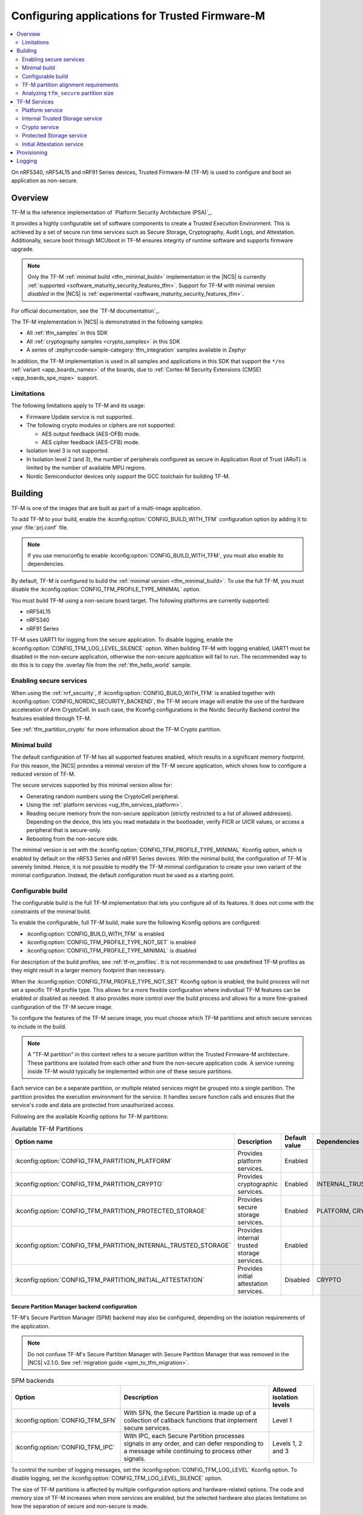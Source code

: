 .. _ug_tfm:

Configuring applications for Trusted Firmware-M
###############################################

.. contents::
   :local:
   :depth: 2

On nRF5340, nRF54L15 and nRF91 Series devices, Trusted Firmware-M (TF-M) is used to configure and boot an application as non-secure.

Overview
********

TF-M is the reference implementation of `Platform Security Architecture (PSA)`_.

It provides a highly configurable set of software components to create a Trusted Execution Environment.
This is achieved by a set of secure run time services such as Secure Storage, Cryptography, Audit Logs, and Attestation.
Additionally, secure boot through MCUboot in TF-M ensures integrity of runtime software and supports firmware upgrade.

.. note::
   Only the TF-M :ref:`minimal build <tfm_minimal_build>` implementation in the |NCS| is currently :ref:`supported <software_maturity_security_features_tfm>`.
   Support for TF-M with minimal version *disabled* in the |NCS| is :ref:`experimental <software_maturity_security_features_tfm>`.

For official documentation, see the `TF-M documentation`_.

The TF-M implementation in |NCS| is demonstrated in the following samples:

* All :ref:`tfm_samples` in this SDK
* All :ref:`cryptography samples <crypto_samples>` in this SDK
* A series of :zephyr:code-sample-category:`tfm_integration` samples available in Zephyr

In addition, the TF-M implementation is used in all samples and applications in this SDK that support the ``*/ns`` :ref:`variant <app_boards_names>` of the boards, due to :ref:`Cortex-M Security Extensions (CMSE) <app_boards_spe_nspe>` support.

Limitations
===========

The following limitations apply to TF-M and its usage:

* Firmware Update service is not supported.
* The following crypto modules or ciphers are not supported:

  * AES output feedback (AES-OFB) mode.
  * AES cipher feedback (AES-CFB) mode.

* Isolation level 3 is not supported.
* In Isolation level 2 (and 3), the number of peripherals configured as secure in Application Root of Trust (ARoT) is limited by the number of available MPU regions.
* Nordic Semiconductor devices only support the GCC toolchain for building TF-M.

Building
********

TF-M is one of the images that are built as part of a multi-image application.

To add TF-M to your build, enable the :kconfig:option:`CONFIG_BUILD_WITH_TFM` configuration option by adding it to your :file:`prj.conf` file.

.. note::
   If you use menuconfig to enable :kconfig:option:`CONFIG_BUILD_WITH_TFM`, you must also enable its dependencies.

By default, TF-M is configured to build the :ref:`minimal version <tfm_minimal_build>`.
To use the full TF-M, you must disable the :kconfig:option:`CONFIG_TFM_PROFILE_TYPE_MINIMAL` option.

You must build TF-M using a non-secure board target.
The following platforms are currently supported:

* nRF54L15
* nRF5340
* nRF91 Series

TF-M uses UART1 for logging from the secure application.
To disable logging, enable the :kconfig:option:`CONFIG_TFM_LOG_LEVEL_SILENCE` option.
When building TF-M with logging enabled, UART1 must be disabled in the non-secure application, otherwise the non-secure application will fail to run.
The recommended way to do this is to copy the .overlay file from the :ref:`tfm_hello_world` sample.

Enabling secure services
========================

When using the :ref:`nrf_security`, if :kconfig:option:`CONFIG_BUILD_WITH_TFM` is enabled together with :kconfig:option:`CONFIG_NORDIC_SECURITY_BACKEND`, the TF-M secure image will enable the use of the hardware acceleration of Arm CryptoCell.
In such case, the Kconfig configurations in the Nordic Security Backend control the features enabled through TF-M.

See :ref:`tfm_partition_crypto` for more information about the TF-M Crypto partition.

.. _tfm_minimal_build:

Minimal build
=============

The default configuration of TF-M has all supported features enabled, which results in a significant memory footprint.
For this reason, the |NCS| provides a minimal version of the TF-M secure application, which shows how to configure a reduced version of TF-M.

The secure services supported by this minimal version allow for:

* Generating random numbers using the CryptoCell peripheral.
* Using the :ref:`platform services <ug_tfm_services_platform>`.
* Reading secure memory from the non-secure application (strictly restricted to a list of allowed addresses).
  Depending on the device, this lets you read metadata in the bootloader, verify FICR or UICR values, or access a peripheral that is secure-only.
* Rebooting from the non-secure side.

The minimal version is set with the :kconfig:option:`CONFIG_TFM_PROFILE_TYPE_MINIMAL` Kconfig option, which is enabled by default on the nRF53 Series and nRF91 Series devices.
With the minimal build, the configuration of TF-M is severely limited.
Hence, it is not possible to modify the TF-M minimal configuration to create your own variant of the minimal configuration.
Instead, the default configuration must be used as a starting point.

.. _tfm_configurable_build:

Configurable build
==================

The configurable build is the full TF-M implementation that lets you configure all of its features.
It does not come with the constraints of the minimal build.

To enable the configurable, full TF-M build, make sure the following Kconfig options are configured:

* :kconfig:option:`CONFIG_BUILD_WITH_TFM` is enabled
* :kconfig:option:`CONFIG_TFM_PROFILE_TYPE_NOT_SET` is enabled
* :kconfig:option:`CONFIG_TFM_PROFILE_TYPE_MINIMAL` is disabled

For description of the build profiles, see :ref:`tf-m_profiles`.
It is not recommended to use predefined TF-M profiles as they might result in a larger memory footprint than necessary.

When the :kconfig:option:`CONFIG_TFM_PROFILE_TYPE_NOT_SET` Kconfig option is enabled, the build process will not set a specific TF-M profile type.
This allows for a more flexible configuration where individual TF-M features can be enabled or disabled as needed.
It also provides more control over the build process and allows for a more fine-grained configuration of the TF-M secure image.

To configure the features of the TF-M secure image, you must choose which TF-M partitions and which secure services to include in the build.

.. note::
     A "TF-M partition" in this context refers to a secure partition within the Trusted Firmware-M architecture.
     These partitions are isolated from each other and from the non-secure application code.
     A service running inside TF-M would typically be implemented within one of these secure partitions.

Each service can be a separate partition, or multiple related services might be grouped into a single partition.
The partition provides the execution environment for the service.
It handles secure function calls and ensures that the service's code and data are protected from unauthorized access.

Following are the available Kconfig options for TF-M partitions:

.. list-table:: Available TF-M Partitions
   :header-rows: 1

   * - Option name
     - Description
     - Default value
     - Dependencies
   * - :kconfig:option:`CONFIG_TFM_PARTITION_PLATFORM`
     - Provides platform services.
     - Enabled
     -
   * - :kconfig:option:`CONFIG_TFM_PARTITION_CRYPTO`
     - Provides cryptographic services.
     - Enabled
     - INTERNAL_TRUSTED_STORAGE
   * - :kconfig:option:`CONFIG_TFM_PARTITION_PROTECTED_STORAGE`
     - Provides secure storage services.
     - Enabled
     - PLATFORM, CRYPTO
   * - :kconfig:option:`CONFIG_TFM_PARTITION_INTERNAL_TRUSTED_STORAGE`
     - Provides internal trusted storage services.
     - Enabled
     -
   * - :kconfig:option:`CONFIG_TFM_PARTITION_INITIAL_ATTESTATION`
     - Provides initial attestation services.
     - Disabled
     - CRYPTO

Secure Partition Manager backend configuration
----------------------------------------------

TF-M's Secure Partition Manager (SPM) backend may also be configured, depending on the isolation requirements of the application.

.. note::
    Do not confuse TF-M's Secure Partition Manager with Secure Partition Manager that was removed in the |NCS| v2.1.0.
    See :ref:`migration guide <spm_to_tfm_migration>`.

.. list-table:: SPM backends
   :header-rows: 1

   * - Option
     - Description
     - Allowed isolation levels
   * - :kconfig:option:`CONFIG_TFM_SFN`
     - With SFN, the Secure Partition is made up of a collection of callback functions that implement secure services.
     - Level 1
   * - :kconfig:option:`CONFIG_TFM_IPC`
     - With IPC, each Secure Partition processes signals in any order, and can defer responding to a message while continuing to process other signals.
     - Levels 1, 2 and 3

To control the number of logging messages, set the :kconfig:option:`CONFIG_TFM_LOG_LEVEL` Kconfig option.
To disable logging, set the :kconfig:option:`CONFIG_TFM_LOG_LEVEL_SILENCE` option.

The size of TF-M partitions is affected by multiple configuration options and hardware-related options.
The code and memory size of TF-M increases when more services are enabled, but the selected hardware also places limitations on how the separation of secure and non-secure is made.

TF-M is linked as a separate partition in the final binary image.
The reserved sizes of its RAM and flash partitions are configured by the :kconfig:option:`CONFIG_PM_PARTITION_SIZE_TFM` and :kconfig:option:`CONFIG_PM_PARTITION_SIZE_TFM_SRAM` options.
These configuration options allow you to specify the size allocated for the TF-M partition in the final binary image.
Default partition sizes vary between device families and are not optimized to any specific use case.

To optimize the TF-M size, find the minimal set of features to satisfy the application needs and then minimize the allocated partition sizes while still conforming to the alignment and granularity requirements of given hardware.

.. _ug_tfm_partition_alignment_requirements:

TF-M partition alignment requirements
=====================================

TF-M requires that secure and non-secure partition addresses must be aligned to the flash region size :kconfig:option:`CONFIG_NRF_TRUSTZONE_FLASH_REGION_SIZE`.
The |NCS| ensures that they in fact are aligned and comply with the TF-M requirements.

The following differences apply to the device families:

* On nRF53 and nRF91 Series devices, TF-M uses the SPU to enforce the security policy between the partitions, so the :kconfig:option:`CONFIG_NRF_TRUSTZONE_FLASH_REGION_SIZE` Kconfig option is set to the SPU flash region size.
* On nRF54L15 devices, TF-M uses the MPC to enforce the security policy between the partitions, so the :kconfig:option:`CONFIG_NRF_TRUSTZONE_FLASH_REGION_SIZE` option is set to the MPC region size.

.. list-table:: Region limits on different hardware
   :header-rows: 1

   * - Family
     - RAM granularity
     - ROM granularity
   * - nRF91 Series
     - 8 kB
     - 32 kB
   * - nRF53 Series
     - 8 kB
     - 16 kB
   * - nRF54 Series
     - 4 kB
     - 4 kB

.. figure:: /images/nrf-secure-rom-granularity.svg
   :alt: Partition alignment granularity
   :width: 60em
   :align: left

   Partition alignment granularity on different nRF devices

The imaginary example above shows a worst-case scenario in the nRF91 Series where the flash region size is 32 kB and both the TF-M binary and secure storage are 12 kB.
This leaves a significant amount of unused space in the flash region.
In a real-world scenario, the size of the TF-M binary and secure storage is usually much larger.

When the :ref:`partition_manager` is enabled, it will take into consideration the alignment requirements.
But when the static partitions are used, the user is responsible for following the alignment requirements.

.. figure:: /images/secure-flash-regions.svg
   :alt: Example of aligning partitions with flash regions
   :width: 60em
   :align: left

   Example of aligning partitions with flash regions

.. note::
   If you are experiencing any partition alignment issues when using the Partition Manager, check the `known issues page on the main branch`_.

You need to align the ``tfm_nonsecure``, ``tfm_storage``, and ``nonsecure_storage`` partitions with the TrustZone flash region size.
Both the partition start address and the partition size need to be aligned with the flash region size :kconfig:option:`CONFIG_NRF_TRUSTZONE_FLASH_REGION_SIZE`.

.. note::
   The ``tfm_nonsecure`` partition is placed after the ``tfm_secure`` partition, thus the end address of the ``tfm_secure`` partition is the same as the start address of the ``tfm_nonsecure`` partition.
   As a result, altering the size of the ``tfm_secure`` partition affects the start address of the ``tfm_nonsecure`` partition.

The following static partition snippet shows a non-aligned configuration for nRF5340 which has a TrustZone flash region size :kconfig:option:`CONFIG_NRF_TRUSTZONE_FLASH_REGION_SIZE` of 0x4000.

.. code-block:: console

    tfm_secure:
      address: 0x4000
      size: 0x4200
      span: [mcuboot_pad, tfm]
    mcuboot_pad:
      address: 0x4000
      size: 0x200
    tfm:
      address: 0x4200
      size: 0x4000
    tfm_nonsecure:
      address: 0x8200
      size: 0x4000
      span: [app]
    app:
      address: 0x8200
      size: 0x4000

In the above example, the ``tfm_nonsecure`` partition starts at address 0x8200, which is not aligned with the requirement of 0x4000.
Since ``tfm_secure`` spans the ``mcuboot_pad`` and ``tfm`` partitions we can decrease the size of any of them by 0x200 to fix the alignment issue.
We will decrease the size of the (optional) ``mcuboot_pad`` partition and thus the size of the ``tfm_secure`` partition as follows:

.. code-block:: console

    tfm_secure:
      address: 0x4000
      size: 0x4000
      span: [mcuboot_pad, tfm]
    mcuboot_pad:
      address: 0x4000
      size: 0x0
    tfm:
      address: 0x4000
      size: 0x4000
    tfm_nonsecure:
      address: 0x8000
      size: 0x4000
      span: [app]
    app:
      address: 0x8000
      size: 0x4000

Analyzing ``tfm_secure`` partition size
=======================================

You can analyze the size of the ``tfm_secure`` partition from the build output:

.. code-block:: console

   [71/75] Linking C executable bin/tfm_s.axf
   Memory region   Used Size  Region Size  %age Used
      FLASH:       31972 B       256 KB     12.20%
      RAM:         4804 B        88 KB      5.33%

The example shows that the :kconfig:option:`CONFIG_PM_PARTITION_SIZE_TFM` Kconfig option for the ``tfm_secure`` partition is set to 256 kB and the TF-M binary uses 32 kB of the available space.
Similarly, the :kconfig:option:`CONFIG_PM_PARTITION_SIZE_TFM_SRAM` option for the ``tfm_secure`` partition is set to 88 kB and the TF-M binary uses 5 kB of the available space.
You can use this information to optimize the size of the TF-M, as long as it is within the alignment requirements explained in the previous section.

Tools for analyzing the ``tfm_secure`` partition size
-----------------------------------------------------

The TF-M build system is compatible with Zephyr's :ref:`zephyr:footprint_tools` tools that let you generate RAM and ROM usage reports (using :ref:`zephyr:sysbuild_dedicated_image_build_targets`).
You can use the reports to analyze the memory usage of the different TF-M partitions and see how changing the Kconfig options affects the memory usage.

Depending on your development environment, you can generate memory reports for TF-M in the following ways:

.. tabs::

   .. group-tab:: nRF Connect for VS Code

      You can use the `Memory report`_ feature in the |nRFVSC| to check the size and percentage of memory that each symbol uses on your device for RAM, ROM, and partitions (when applicable).

   .. group-tab:: Command line

       You can use the :ref:`zephyr:sysbuild_dedicated_image_build_targets` ``tfm_ram_report`` and ``tfm_rom_report`` targets for analyzing the memory usage of the TF-M partitions inside the ``tfm_secure`` partition.
       For example, after building the :ref:`tfm_hello_world` sample for the ``nrf9151dk/nrf9151/ns`` board target, you can run the following commands from your application root directory to generate the RAM memory report for TF-M in the terminal:

       .. code-block:: console

          west build -d build/tfm_hello_world -t tfm_ram_report

For more information about the ``tfm_ram_report`` and ``tfm_rom_report`` targets, refer to the :ref:`tfm_build_system` documentation.

.. _ug_tfm_services:

TF-M Services
*************

As explained in the :ref:`tfm_configurable_build` section, TF-M is built from a set of services that are isolated from each other.
Services can be enabled or disabled based on the application requirements.
Following sections describe the available TF-M services and their purpose.

.. _ug_tfm_services_platform:

Platform service
================

The platform service is the mandatory implementation of the :ref:`ug_tfm_architecture_rot_services_platform`.
It provides platform-specific services to other TF-M partitions and to a non-secure application.
To enable the platform service, set the :kconfig:option:`CONFIG_TFM_PARTITION_PLATFORM` Kconfig option.

For user applications :ref:`placed in the Non-Secure Processing Environment <app_boards_spe_nspe_cpuapp_ns>`, you can set the :kconfig:option:`CONFIG_TFM_ALLOW_NON_SECURE_FAULT_HANDLING` Kconfig option, which enables more detailed error descriptions of faults from the application with the Zephyr fault handler.

The platform service also exposes the following |NCS| specific APIs for the non-secure application:

  .. code-block:: c

    /* Search for the fw_info structure in firmware image located at address. */
    int tfm_platform_firmware_info(uint32_t fw_address, struct fw_info *info);

    /* Check if S0 is the active B1 slot. */
    int tfm_platform_s0_active(uint32_t s0_address, uint32_t s1_address, bool *s0_active);

See :ref:`lib_tfm_ioctl_api` for more information about APIs available for the non-secure application.

For more information about the general features of the TF-M Platform partition, see `TF-M Platform`_.

Internal Trusted Storage service
================================

The Internal Trusted Storage (ITS) service is one of :ref:`ug_tfm_architecture_rot_services_platform`.
It implements the PSA Internal Trusted Storage APIs (`PSA Certified Secure Storage API 1.0`_) to achieve confidentiality, authenticity and encryption in rest (optional).

To enable the ITS service, set the :kconfig:option:`CONFIG_TFM_PARTITION_INTERNAL_TRUSTED_STORAGE` Kconfig option.

ITS is meant to be used by other TF-M partitions.
It must not be accessed directly by a user application :ref:`placed in the Non-Secure Processing Environment <app_boards_spe_nspe_cpuapp_ns>`.
If you want the user application to access the contents of the partition, use the :ref:`tfm_partition_ps`.

For more information about the general features of the TF-M ITS service, see `TF-M ITS`_.

.. _tfm_encrypted_its:

Encrypted ITS
-------------

TF-M ITS encryption is a data protection mechanism in Internal Trusted Storage. It provides transparent encryption using a Master Key Encryption Key (MKEK) stored in hardware, with unique encryption keys derived for each file.

To enable TF-M ITS encryption, set the :kconfig:option:`CONFIG_TFM_ITS_ENCRYPTED` Kconfig option.

On Nordic Semiconductor devices, the hardware-accelerated AEAD scheme ChaChaPoly1305 is used with a 256-bit key.
This key is derived with a key derivation function (KDF) based on NIST SP 800-108 CMAC.
The input key of the KDF is the MKEK, a symmetric key stored in the Key Management Unit (KMU) of Nordic Semiconductor devices.
The MKEK is protected by the KMU peripheral and its key material cannot be read by the software.
It can only be used by reference.

The file ID is used as a derivation label for the KDF.
This means that each file ID uses a different AEAD key.
As long as each file has a unique file ID, the key used for encryption and authentication is unique.

To strengthen data integrity, the metadata of the ITS file (creation flags or size, or both) is used as authenticated data in the encryption process.

The nonce for the AEAD operation is generated by concatenating a random 8-byte seed and an increasing 4-byte counter.
The random seed is generated once in the boot process and stays the same until reset.

.. _tfm_partition_its_sizing:

Sizing the Internal Trusted Storage
-----------------------------------

The RAM and flash usage of the ITS service are included in the ``tfm_secure`` partition.
The storage itself is a separate ``tfm_its`` partition.

When using the :ref:`partition_manager`, you can configure the size of the ``tfm_its`` with the :kconfig:option:`CONFIG_PM_PARTITION_SIZE_TFM_INTERNAL_TRUSTED_STORAGE` Kconfig option.
The resulting partition is visible in the :file:`partitions.yml` file in the build directory:

.. code-block:: console

    EMPTY_2:
      address: 0xea000
      end_address: 0xf0000
      placement:
        after:
        - tfm_its
      region: flash_primary
      size: 0x6000
    tfm_its:
      address: 0xe8000
      end_address: 0xea000
      inside:
      - tfm_storage
      placement:
        align:
          start: 0x8000
        before:
        - tfm_otp_nv_counters
      region: flash_primary
      size: 0x2000

The :ref:`partition_manager` can only align the start address of the ``tfm_its`` partition with the flash region size (see :ref:`ug_tfm_partition_alignment_requirements`).
If the size of the ``tfm_its`` does not equal the flash region size, the Partition Manager allocates an additional empty partition to fill the gap.
See the :ref:`tfm_ps_static_partition` for an example on how to optimize the size of the ``tfm_its`` partition by manual configuration.

TF-M does not guarantee in build time that the ``tfm_its`` partition can hold the assets that are configured with the :kconfig:option:`CONFIG_TFM_ITS_NUM_ASSETS` and :kconfig:option:`CONFIG_TFM_ITS_MAX_ASSET_SIZE` options.
Depending on the available flash size, the ITS can use one or two flash pages (4 KB) for ensuring power failure safe operations.
In addition, ITS stores the bookkeeping information for the assets in the flash memory and the bookkeeping size scales with the configured number of assets.
This can leave a very small amount of space for the actual assets.

It is recommended to test the ITS with the intended assets to ensure that the assets fit in the available space.

.. _tfm_partition_crypto:

Crypto service
==============

The crypto service is one of :ref:`ug_tfm_architecture_rot_services_platform`.
It implements the PSA Crypto APIs (`PSA Certified Crypto API`_) and provides cryptographic services to other TF-M partitions and to the non-secure application.

To enable the crypto service, set the :kconfig:option:`CONFIG_TFM_PARTITION_CRYPTO` Kconfig option.

You can configure the service directly using the ``CONFIG_TFM_CRYPTO_*`` Kconfig options found in the :file:`zephyr/modules/trusted-firmware-m/Kconfig.tfm.crypto_modules` file.
However, it is recommended to use the ``CONFIG_PSA_WANT_*`` Kconfig options to enable the required algorithms and key types.
These will enable the required ``CONFIG_TFM_CRYPTO_*`` Kconfig options.

TF-M uses :ref:`hardware unique keys <lib_hw_unique_key>` when the PSA Crypto key derivation APIs are used, and ``psa_key_derivation_setup`` is called with the algorithm ``TFM_CRYPTO_ALG_HUK_DERIVATION``.

For more information about the general features of the Crypto partition, see `TF-M Crypto`_.

.. _tfm_partition_ps:

Protected Storage service
=========================

The Protected Storage (PS) service is one of possible :ref:`ug_tfm_architecture_rot_services_application`.
It implements the PSA Protected Storage APIs (`PSA Certified Secure Storage API 1.0`_).

To enable the PS service, set the :kconfig:option:`CONFIG_TFM_PARTITION_PROTECTED_STORAGE` Kconfig option.

The PS service uses the ITS service to achieve confidentiality and authenticity.
In addition, it provides encryption, authentication, and rollback protection.

A user application :ref:`placed in the Non-Secure Processing Environment <app_boards_spe_nspe_cpuapp_ns>` should use the PS partition for storing sensitive data.

For more information about the general features of the TF-M PS service, see `TF-M PS`_.

Sizing the Protected Storage partition
--------------------------------------

The RAM and flash usage of the PS service are included in the ``tfm_secure`` partition.
The storage itself is a separate ``tfm_ps`` partition.
Additionally, the PS partition requires non-volatile counters for rollback protection.
Those are stored in the ``tfm_otp_nv_counters`` partition.

When using the :ref:`partition_manager`, the size of the ``tfm_ps`` is configured with the :kconfig:option:`CONFIG_PM_PARTITION_SIZE_TFM_PROTECTED_STORAGE` Kconfig option.
The size of the ``tfm_otp_nv_counters`` is configured with the :kconfig:option:`CONFIG_PM_PARTITION_SIZE_TFM_OTP_NV_COUNTERS` Kconfig option.

Resulting partitions are visible in the :file:`partitions.yml` file in the build directory:

.. code-block:: console

    EMPTY_0:
      address: 0xfc000
      end_address: 0x100000
      placement:
        after:
        - tfm_ps
      region: flash_primary
      size: 0x4000
    EMPTY_1:
      address: 0xf2000
      end_address: 0xf8000
      placement:
        after:
        - tfm_otp_nv_counters
      region: flash_primary
      size: 0x6000
    tfm_otp_nv_counters:
      address: 0xf0000
      end_address: 0xf2000
      inside:
      - tfm_storage
      placement:
        align:
          start: 0x8000
        before:
        - tfm_ps
      region: flash_primary
      size: 0x2000
    tfm_ps:
      address: 0xf8000
      end_address: 0xfc000
      inside:
      - tfm_storage
      placement:
        align:
          start: 0x8000
        before:
        - end
      region: flash_primary
      size: 0x4000

Similarly to :ref:`tfm_partition_its_sizing`, the :ref:`partition_manager` can only align the start addresses of the partitions with the flash region size.
The Partition Manager allocates an additional empty partition to fill the gaps.

See :ref:`tfm_ps_static_partition` for an example on how to optimize the size of the partitions by manual configuration.

TF-M does not guarantee in build time that the ``tfm_ps`` partition can hold the assets that are configured with the :kconfig:option:`CONFIG_TFM_PS_NUM_ASSETS` and :kconfig:option:`CONFIG_TFM_PS_MAX_ASSET_SIZE` options.
The PS partition uses the ITS internally to store the assets in ``tfm_ps``.
This means that some of the flash space is reserved for the ITS functionality.
Additionally, the PS service stores the file metadata in object tables, which also consumes flash space.
The size of the object table scales with the number of configured assets and two object tables (old and new) are required when performing PS operations.
This might leave a very small amount of space for the actual assets.

It is highly recommended to test the PS with the intended assets to ensure that the assets fit in the available space.

.. _tfm_ps_static_partition:

Example of PS sizing with static partitions
-------------------------------------------

With devices where ROM granularity is higher than the flash page size (nRF53 Series and nRF91 Series), it might be useful to configure the ``tfm_its``, ``tfm_ps`` and ``tfm_otp_nv_counters`` partitions as static partitions.
For example, when these three partitions are combined into a single ``tfm_storage`` partition, only the ``tfm_storage`` partition needs to be aligned with the flash region size.
This allows potential optimizations in the flash memory usage.

You can start by copying the default configuration from the :file:`partitions.yml` file in the build directory as the :file:`pm_static.yml` file in the application directory.
The following snippet shows the meaningful parts of the default configuration for the ``tfm_its``, ``tfm_ps`` and ``tfm_otp_nv_counters`` partitions in the nRF9151 SoC:

.. code-block:: console

    EMPTY_0:
      address: 0xfc000
      end_address: 0x100000
      placement:
        after:
        - tfm_ps
      region: flash_primary
      size: 0x4000
    EMPTY_1:
      address: 0xf2000
      end_address: 0xf8000
      placement:
        after:
        - tfm_otp_nv_counters
      region: flash_primary
      size: 0x6000
    EMPTY_2:
      address: 0xea000
      end_address: 0xf0000
      placement:
        after:
        - tfm_its
      region: flash_primary
      size: 0x6000
    app:
      address: 0x40000
      end_address: 0xe8000
      region: flash_primary
      size: 0xa8000
    tfm_nonsecure:
      address: 0x40000
      end_address: 0xe8000
      orig_span: &id004
      - app
      region: flash_primary
      size: 0xa8000
      span: *id004
    tfm_its:
      address: 0xe8000
      end_address: 0xea000
      inside:
      - tfm_storage
      placement:
        align:
          start: 0x8000
        before:
        - tfm_otp_nv_counters
      region: flash_primary
      size: 0x2000
    tfm_otp_nv_counters:
      address: 0xf0000
      end_address: 0xf2000
      inside:
      - tfm_storage
      placement:
        align:
          start: 0x8000
        before:
        - tfm_ps
      region: flash_primary
      size: 0x2000
    tfm_ps:
      address: 0xf8000
      end_address: 0xfc000
      inside:
      - tfm_storage
      placement:
        align:
          start: 0x8000
        before:
        - end
      region: flash_primary
      size: 0x4000
    tfm_storage:
      address: 0xe8000
      end_address: 0xfc000
      orig_span: &id006
      - tfm_ps
      - tfm_its
      - tfm_otp_nv_counters
      region: flash_primary
      size: 0x14000
      span: *id006

The ``tfm_storage`` partition that holds the ``tfm_its``, ``tfm_ps`` and ``tfm_otp_nv_counters`` partitions must be aligned with the flash region size, so that you can configure it as secure.
After removing the empty partitions, unnecessary alignments and adjusting the sizes of the partitions, the same information in the :file:`pm_static.yml` file should look like this:

.. code-block:: console

    app:
      address: 0x40000
      end_address: 0xf8000
      region: flash_primary
      size: 0xb8000
    tfm_nonsecure:
      address: 0x40000
      end_address: 0xf8000
      orig_span: &id004
      - app
      region: flash_primary
      size: 0xb8000
      span: *id004
    tfm_its:
      address: 0xf8000
      end_address: 0xfa000
      inside:
      - tfm_storage
      placement:
        before:
        - tfm_otp_nv_counters
      region: flash_primary
      size: 0x2000
    tfm_otp_nv_counters:
      address: 0xfa000
      end_address: 0xfc000
      inside:
      - tfm_storage
      placement:
        before:
        - tfm_ps
      region: flash_primary
      size: 0x2000
    tfm_storage:
      address: 0xf8000
      end_address: 0x100000
      orig_span: &id006
      - tfm_ps
      - tfm_its
      - tfm_otp_nv_counters
      region: flash_primary
      size: 0x8000
      span: *id006

The ``tfm_storage`` partition is still aligned with the flash region size and the ``tfm_its``, ``tfm_ps`` and ``tfm_otp_nv_counters`` partitions are placed inside it.
The available space for the non-secure application has increased by 0x10000 bytes.

.. note::

   For devices that are intended for production and meant to be updated in the field, you should always use static partitions to ensure that the partitions are not moved around in the flash memory.

Initial Attestation service
===========================

The Initial Attestation service implements the PSA Initial Attestation APIs (`PSA Certified Attestation API 1.0`_).
The service allows the device to prove its identity to a remote entity.

To enable the Initial Attestation service, set the :kconfig:option:`CONFIG_TFM_PARTITION_INITIAL_ATTESTATION` Kconfig option.

The :ref:`tfm_psa_template` sample demonstrates how to use the Initial Attestation service.

The Initial Attestation service is not enabled by default.
Keep it disabled unless you need attestation.

For more information about the general features of the TF-M Initial Attestation service, see `TF-M Attestation`_.

Provisioning
************

For devices that need provisioning, TF-M implements the following Platform Root of Trust (PRoT) security lifecycle states that conform to the `ARM Platform Security Model 1.1`_:

* Device Assembly and Test
* PRoT Provisioning
* Secured

The device starts in the **Device Assembly and Test** state.
The :ref:`provisioning_image` sample shows how to switch the device from the **Device Assembly and Test** state to the **PRoT Provisioning** state, and how to provision the device with hardware unique keys (HUKs) and an identity key.

To switch the device from the **PRoT Provisioning** state to the **Secured** state, set the :kconfig:option:`CONFIG_TFM_NRF_PROVISIONING` Kconfig option for your application.
On the first boot, TF-M ensures that the keys are stored in the Key Management Unit (KMU) and switches the device to the **Secured** state.
The :ref:`tfm_psa_template` sample shows how to achieve this.

.. _ug_tfm_manual_VCOM_connection:

Logging
*******

TF-M employs two UART interfaces for logging: one for the :ref:`Secure Processing Environment<app_boards_spe_nspe>` (including MCUboot and TF-M), and one for the :ref:`Non-Secure Processing Environment<app_boards_spe_nspe>` (including user application).
By default, the logs arrive on different COM ports on the host PC.
See :ref:`ug_tfm_manual_VCOM_connection` for more details.

Alternatively, you can configure the TF-M to connect to the same UART as the application with the :kconfig:option:`CONFIG_TFM_SECURE_UART0` Kconfig option.
Setting this Kconfig option makes TF-M logs visible on the application's VCOM, without manual connection.

The UART instance used by the application is ``0`` by default, and the TF-M UART instance is ``1``.
To change the TF-M UART instance to the same as that of the application's, use the :kconfig:option:`CONFIG_TFM_SECURE_UART0` Kconfig option.

.. note::

   When the TF-M and the user application use the same UART, the TF-M disables logging after it has booted and re-enables it again only to log a fatal error.

For nRF5340 DK devices, see :ref:`nrf5430_tfm_log`.
